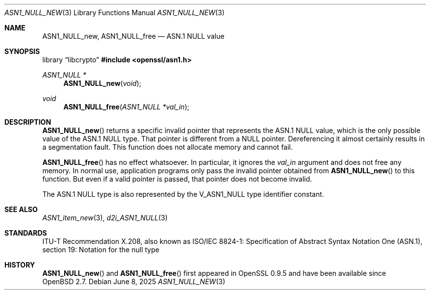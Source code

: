 .\" $OpenBSD: ASN1_NULL_new.3,v 1.4 2025/06/08 22:40:29 schwarze Exp $
.\"
.\" Copyright (c) 2021 Ingo Schwarze <schwarze@openbsd.org>
.\"
.\" Permission to use, copy, modify, and distribute this software for any
.\" purpose with or without fee is hereby granted, provided that the above
.\" copyright notice and this permission notice appear in all copies.
.\"
.\" THE SOFTWARE IS PROVIDED "AS IS" AND THE AUTHOR DISCLAIMS ALL WARRANTIES
.\" WITH REGARD TO THIS SOFTWARE INCLUDING ALL IMPLIED WARRANTIES OF
.\" MERCHANTABILITY AND FITNESS. IN NO EVENT SHALL THE AUTHOR BE LIABLE FOR
.\" ANY SPECIAL, DIRECT, INDIRECT, OR CONSEQUENTIAL DAMAGES OR ANY DAMAGES
.\" WHATSOEVER RESULTING FROM LOSS OF USE, DATA OR PROFITS, WHETHER IN AN
.\" ACTION OF CONTRACT, NEGLIGENCE OR OTHER TORTIOUS ACTION, ARISING OUT OF
.\" OR IN CONNECTION WITH THE USE OR PERFORMANCE OF THIS SOFTWARE.
.\"
.Dd $Mdocdate: June 8 2025 $
.Dt ASN1_NULL_NEW 3
.Os
.Sh NAME
.Nm ASN1_NULL_new ,
.Nm ASN1_NULL_free
.Nd ASN.1 NULL value
.Sh SYNOPSIS
.Lb libcrypto
.In openssl/asn1.h
.Ft ASN1_NULL *
.Fn ASN1_NULL_new void
.Ft void
.Fn ASN1_NULL_free "ASN1_NULL *val_in"
.Sh DESCRIPTION
.Fn ASN1_NULL_new
returns a specific invalid pointer that represents the ASN.1 NULL value,
which is the only possible value of the ASN.1 NULL type.
That pointer is different from a
.Dv NULL
pointer.
Dereferencing it almost certainly results in a segmentation fault.
This function does not allocate memory and cannot fail.
.Pp
.Fn ASN1_NULL_free
has no effect whatsoever.
In particular, it ignores the
.Fa val_in
argument and does not free any memory.
In normal use, application programs only pass the invalid pointer
obtained from
.Fn ASN1_NULL_new
to this function.
But even if a valid pointer is passed, that pointer does not become invalid.
.Pp
The ASN.1 NULL type is also represented by the
.Dv V_ASN1_NULL
type identifier constant.
.Sh SEE ALSO
.Xr ASN1_item_new 3 ,
.Xr d2i_ASN1_NULL 3
.Sh STANDARDS
ITU-T Recommendation X.208, also known as ISO/IEC 8824-1:
Specification of Abstract Syntax Notation One (ASN.1),
section 19: Notation for the null type
.Sh HISTORY
.Fn ASN1_NULL_new
and
.Fn ASN1_NULL_free
first appeared in OpenSSL 0.9.5 and have been available since
.Ox 2.7 .
